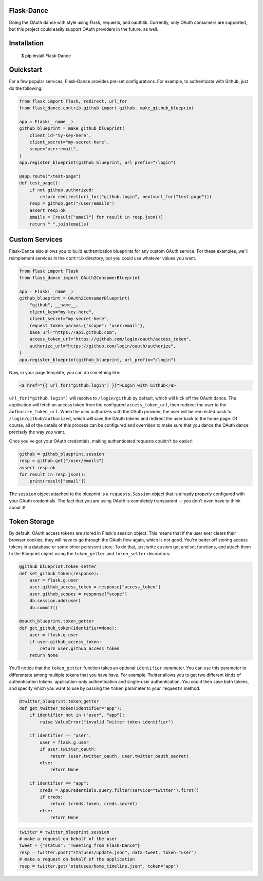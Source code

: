 Flask-Dance
===========
Doing the OAuth dance with style using Flask, requests, and oauthlib. Currently,
only OAuth consumers are supported, but this project could easily support
OAuth providers in the future, as well.

Installation
============

    $ pip install Flask-Dance

Quickstart
==========
For a few popular services, Flask-Dance provides pre-set configurations. For
example, to authenticate with Github, just do the following:

.. code-block:: python

    from flask import Flask, redirect, url_for
    from flask_dance.contrib.github import github, make_github_blueprint

    app = Flask(__name__)
    github_blueprint = make_github_blueprint(
        client_id="my-key-here",
        client_secret="my-secret-here",
        scope="user:email",
    )
    app.register_blueprint(github_blueprint, url_prefix="/login")

    @app.route("/test-page")
    def test_page():
        if not github.authorized:
            return redirect(url_for("github.login", next=url_for("test-page")))
        resp = github.get("/user/emails")
        assert resp.ok
        emails = [result["email"] for result in resp.json()]
        return " ".join(emails)


Custom Services
===============
Flask-Dance also allows you to build authentication blueprints for any custom OAuth
service. For these examples, we'll reimplement services in the ``contrib``
directory, but you could use whatever values you want.

.. code-block:: python

    from flask import Flask
    from flask_dance import OAuth2ConsumerBlueprint

    app = Flask(__name__)
    github_blueprint = OAuth2ConsumerBlueprint(
        "github", __name__,
        client_key="my-key-here",
        client_secret="my-secret-here",
        request_token_params={"scope": "user:email"},
        base_url="https://api.github.com",
        access_token_url="https://github.com/login/oauth/access_token",
        authorize_url="https://github.com/login/oauth/authorize",
    )
    app.register_blueprint(github_blueprint, url_prefix="/login")

Now, in your page template, you can do something like:

.. code-block:: jinja2

    <a href="{{ url_for("github.login") }}">Login with Github</a>

``url_for("github.login")`` will resolve to ``/login/github`` by default,
which will kick off the OAuth dance. The application will fetch an access token
from the configured ``access_token_url``, then redirect the user to the
``authorize_token_url``. When the user authorizes with the OAuth provider,
the user will be redirected back to ``/login/github/authorized``, which
will save the OAuth tokens and redirect the user back to the home page.
Of course, all of the details of this process can be configured and overriden
to make sure that you dance the OAuth dance precisely the way *you* want.

Once you've got your OAuth credentials, making authenticated requests couldn't
be easier!

.. code-block:: python

    github = github_blueprint.session
    resp = github.get("/user/emails")
    assert resp.ok
    for result in resp.json():
        print(result["email"])

The ``session`` object attached to the blueprint is a ``requests.Session`` object
that is already properly configured with your OAuth credentials. The fact that
you are using OAuth is completely transparent -- you don't even have to think
about it!

Token Storage
=============
By default, OAuth access tokens are stored in Flask's session object. This means
that if the user ever clears their browser cookies, they will have to go through
the OAuth flow again, which is not good. You're better off storing access tokens
in a database or some other persistent store. To do that, just write custom
get and set functions, and attach them to the Blueprint object using the
``token_getter`` and ``token_setter`` decorators:

.. code-block:: python

    @github_blueprint.token_setter
    def set_github_token(response):
        user = flask.g.user
        user.github_access_token = response["access_token"]
        user.github_scopes = response["scope"]
        db.session.add(user)
        db.commit()

    @oauth_blueprint.token_getter
    def get_github_token(identifier=None):
        user = flask.g.user
        if user.github_access_token:
            return user.github_access_token
        return None

You'll notice that the ``token_getter`` function takes an optional ``identifier``
parameter. You can use this parameter to differentate among multiple tokens
that you have have. For example, Twitter allows you to get two different kinds
of authentication tokens: application-only authentication and single-user
authentication. You could then save both tokens, and specify which you want to use
by passing the ``token`` parameter to your ``requests`` method:

.. code-block:: python

    @twitter_blueprint.token_getter
    def get_twitter_token(identifier="app"):
        if identifier not in ("user", "app"):
            raise ValueError("invalid Twitter token identifier")

        if identifier == "user":
            user = flask.g.user
            if user.twitter_oauth:
                return (user.twitter_oauth, user.twitter_oauth_secret)
            else:
                return None

        if identifier == "app":
            creds = AppCredentials.query.filter(service="twitter").first()
            if creds:
                return (creds.token, creds.secret)
            else:
                return None

.. code-block:: python

    twitter = twitter_blueprint.session
    # make a request on behalf of the user
    tweet = {"status": "Tweeting from Flask-Dance"}
    resp = twitter.post("statuses/update.json", data=tweet, token="user")
    # make a request on behalf of the application
    resp = twitter.get("statuses/home_timeline.json", token="app")
